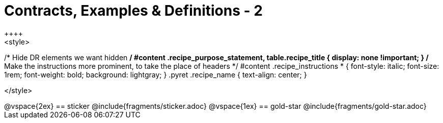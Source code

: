 = Contracts, Examples & Definitions - 2
++++
<style>
/* Hide DR elements we want hidden */
#content .recipe_purpose_statement, table.recipe_title {
 	display: none !important;
}
/* Make the instructions more prominent, to take the place of headers */
#content .recipe_instructions * {
	font-style: italic;
    font-size: 1rem;
    font-weight: bold;
    background: lightgray;
}
.pyret .recipe_name {
    text-align: center;
}

</style>
++++
@vspace{2ex}

== sticker
@include{fragments/sticker.adoc}

@vspace{1ex}

== gold-star

@include{fragments/gold-star.adoc}

